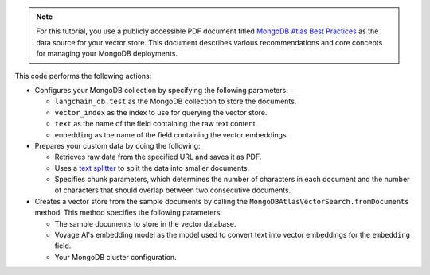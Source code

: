 .. note:: 

   For this tutorial, you use a publicly accessible PDF document 
   titled `MongoDB Atlas Best Practices 
   <https://webassets.mongodb.com/MongoDB_Best_Practices_Guide.pdf>`_
   as the data source for your vector store. This document describes
   various recommendations and core concepts for 
   managing your MongoDB deployments.

This code performs the following actions:

- Configures your MongoDB collection by specifying
  the following parameters:

  - ``langchain_db.test`` as the MongoDB collection to store the documents.
  - ``vector_index`` as the index to use for querying the vector store.
  - ``text`` as the name of the field containing the raw text content. 
  - ``embedding`` as the name of the field containing the vector embeddings.

- Prepares your custom data by doing the following:

  - Retrieves raw data from the specified URL and saves it as PDF.
  - Uses a `text splitter <https://js.langchain.com/docs/concepts#text-splitters>`__
    to split the data into smaller documents.
  - Specifies chunk parameters, which determines the number of characters in each document and 
    the number of characters that should overlap between two consecutive documents.

- Creates a vector store from the sample documents
  by calling the ``MongoDBAtlasVectorSearch.fromDocuments`` method.
  This method specifies the following parameters:

  - The sample documents to store in the vector database.
  - Voyage AI's embedding model as the model used to convert text into 
    vector embeddings for the ``embedding`` field.
  - Your MongoDB cluster configuration.
  